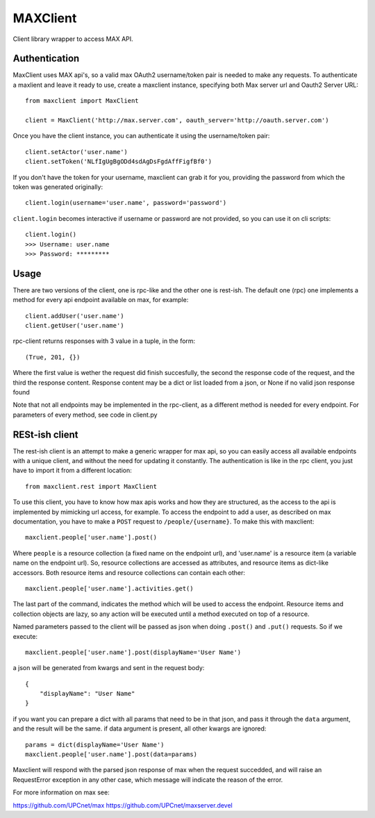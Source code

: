 MAXClient
=========

Client library wrapper to access MAX API.

Authentication
---------------

MaxClient uses MAX api's, so a valid max OAuth2 username/token pair is needed to make
any requests. To authenticate a maxlient and leave it ready to use, create a maxclient instance, specifying both Max server url and Oauth2 Server URL: ::

    from maxclient import MaxClient

    client = MaxClient('http://max.server.com', oauth_server='http://oauth.server.com')

Once you have the client instance, you can authenticate it using the username/token pair: ::

    client.setActor('user.name')
    client.setToken('NLfIgUgBgODd4sdAgDsFgdAffFigfBf0')

If you don't have the token for your username, maxclient can grab it for you, providing the password from which the token was generated originally: ::

    client.login(username='user.name', password='password')

``client.login`` becomes interactive if username or password are not provided, so you can use it on cli scripts: ::

    client.login()
    >>> Username: user.name
    >>> Password: *********

Usage
------

There are two versions of the client, one is rpc-like and the other one is rest-ish. The default one (rpc) one implements a method for every api endpoint available on max, for example: ::

    client.addUser('user.name')
    client.getUser('user.name')

rpc-client returns responses with 3 value in a tuple, in the form: ::

    (True, 201, {})

Where the first value is wether the request did finish succesfully, the second the response code of the request, and the third the response content. Response content may be a dict or list loaded from a json, or None if no valid json response found

Note that not all endpoints may be implemented in the rpc-client, as a different method is needed for every endpoint. For parameters of every method, see code in client.py


RESt-ish client
---------------

The rest-ish client is an attempt to make a generic wrapper for max api, so you can easily access all available endpoints with a unique client, and without the need for updating it constantly. The authentication is like in the rpc client, you just have to import it from a different location: ::

    from maxclient.rest import MaxClient

To use this client, you have to know how max apis works and how they are structured, as the access to the api is implemented by mimicking url access, for example. To access the endpoint to add a user, as described on max documentation, you have to make a ``POST`` request to ``/people/{username}``. To make this with maxclient: ::

    maxclient.people['user.name'].post()

Where ``people`` is a resource collection (a fixed name on the endpoint url), and 'user.name' is a resource item (a variable name on the endpoint url). So, resource collections are accessed as attributes, and resource items as dict-like accessors. Both resource items and resource collections can contain each other: ::

    maxclient.people['user.name'].activities.get()

The last part of the command, indicates the method which will be used to access the endpoint. Resource items and collection objects are lazy, so any action will be executed until a method executed on top of a resource.

Named parameters passed to the client will be passed as json when doing ``.post()`` and ``.put()`` requests. So if we execute: ::

    maxclient.people['user.name'].post(displayName='User Name')

a json will be generated from kwargs and sent in the request body: ::

    {
        "displayName": "User Name"
    }

if you want you can prepare a dict with all params that need to be in that json, and pass it through the ``data`` argument, and the result will be the same. if data argument is present, all other kwargs are ignored: ::

    params = dict(displayName='User Name')
    maxclient.people['user.name'].post(data=params)

Maxclient will respond with the parsed json response of max when the request succedded, and will raise an RequestError exception in any other case, which message will indicate the reason of the error.


For more information on max see:

https://github.com/UPCnet/max
https://github.com/UPCnet/maxserver.devel
